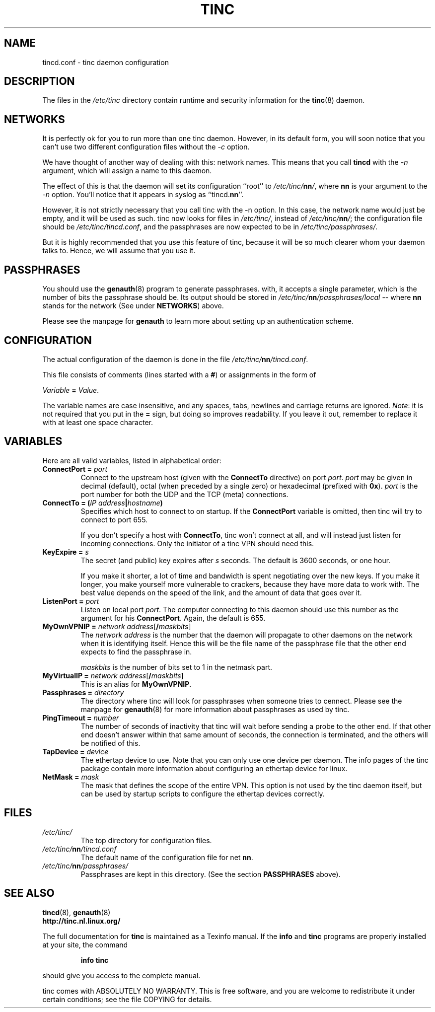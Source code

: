 .TH TINC 5 "May 2000" "tinc version 1.0" "FSF"
.SH NAME
tincd.conf \- tinc daemon configuration
.SH "DESCRIPTION"
The files in the \fI/etc/tinc\fR directory contain runtime and
security information for the \fBtinc\fR(8) daemon.
.PP
.SH "NETWORKS"
It is perfectly ok for you to run more than one tinc daemon. However,
in its default form, you will soon notice that you can't use two
different configuration files without the \fI-c\fR option.

We have thought of another way of dealing with this: network
names. This means that you call \fBtincd\fR with the \fI-n\fR argument,
which will assign a name to this daemon.

The effect of this is that the daemon will set its configuration
``root'' to \fI/etc/tinc/\fBnn\fI/\fR, where \fBnn\fR is your argument
to the \fI-n\fR option. You'll notice that it appears in syslog as
``tincd.\fBnn\fR''.

However, it is not strictly necessary that you call tinc with the -n
option. In this case, the network name would just be empty, and it
will be used as such. tinc now looks for files in \fI/etc/tinc/\fR,
instead of \fI/etc/tinc/\fBnn\fI/\fR; the configuration file should be
\fI/etc/tinc/tincd.conf\fR, and the passphrases are now expected to be
in \fI/etc/tinc/passphrases/\fR.

But it is highly recommended that you use this feature of tinc,
because it will be so much clearer whom your daemon talks to. Hence,
we will assume that you use it.
.PP
.SH "PASSPHRASES"
You should use the \fBgenauth\fR(8) program to generate passphrases.
with, it accepts a single parameter, which is the number of bits the
passphrase should be. Its output should be stored in
\fI/etc/tinc/\fBnn\fI/passphrases/local\fR \-\- where \fBnn\fR stands
for the network (See under \fBNETWORKS\fR) above.

Please see the manpage for \fBgenauth\fR to learn more about setting
up an authentication scheme.
.PP
.SH "CONFIGURATION"
The actual configuration of the daemon is done in the file
\fI/etc/tinc/\fBnn\fI/tincd.conf\fR.

This file consists of comments (lines started with a \fB#\fR) or
assignments in the form of
.PP
.Vb 1
\&    \fIVariable \fB= \fIValue\fR.
.Ve
.PP
The variable names are case insensitive, and any spaces, tabs,
newlines and carriage returns are ignored. \fINote\fR: it is not
required that you put in the \fB=\fR sign, but doing so improves
readability. If you leave it out, remember to replace it with at least
one space character.
.PP
.SH "VARIABLES"
.PP
Here are all valid variables, listed in alphabetical order:
.TP
\fBConnectPort = \fIport\fR
Connect to the upstream host (given with the \fBConnectTo\fR
directive) on port \fIport\fR. \fIport\fR may be given in decimal
(default), octal (when preceded by a single zero) or hexadecimal
(prefixed with \fB0x\fR). \fIport\fR is the port number for both the
UDP and the TCP (meta) connections.
.TP
\fBConnectTo = \fB(\fIIP address\fB|\fIhostname\fB)\fR
Specifies which host to connect to on startup. If the
\fBConnectPort\fR variable is omitted, then tinc will try to connect
to port 655.

If you don't specify a host with \fBConnectTo\fR, tinc won't connect
at all, and will instead just listen for incoming connections. Only
the initiator of a tinc VPN should need this.
.TP
\fBKeyExpire = \fIs\fR
The secret (and public) key expires after \fIs\fR seconds. The default
is 3600 seconds, or one hour.

If you make it shorter, a lot of time and bandwidth is spent
negotiating over the new keys. If you make it longer, you make
yourself more vulnerable to crackers, because they have more data to
work with. The best value depends on the speed of the link, and the
amount of data that goes over it.
.TP
\fBListenPort = \fIport\fR
Listen on local port \fIport\fR. The computer connecting to this
daemon should use this number as the argument for his
\fBConnectPort\fR. Again, the default is 655.
.TP
\fBMyOwnVPNIP = \fInetwork address\fR[\fB/\fImaskbits\fR]
The \fInetwork address\fR is the number that the daemon will propagate
to other daemons on the network when it is identifying itself. Hence
this will be the file name of the passphrase file that the other end
expects to find the passphrase in.

\fImaskbits\fR is the number of bits set to 1 in the netmask part.
.TP
\fBMyVirtualIP = \fInetwork address\fR[\fB/\fImaskbits\fR]
This is an alias for \fBMyOwnVPNIP\fR.
.TP
\fBPassphrases = \fIdirectory\fR
The directory where tinc will look for passphrases when someone tries
to cennect. Please see the manpage for \fBgenauth\fR(8) for more
information about passphrases as used by tinc.
.TP
\fBPingTimeout = \fInumber\fR
The number of seconds of inactivity that tinc will wait before sending
a probe to the other end. If that other end doesn't answer within that
same amount of seconds, the connection is terminated, and the others
will be notified of this.
.TP
\fBTapDevice = \fIdevice\fR
The ethertap device to use. Note that you can only use one device per
daemon. The info pages of the tinc package contain more information
about configuring an ethertap device for linux.
.TP
\fBNetMask = \fImask\fR
The mask that defines the scope of the entire VPN. This option is not used
by the tinc daemon itself, but can be used by startup scripts to configure
the ethertap devices correctly.
.PP
.SH "FILES"
.TP
\fI/etc/tinc/\fR
The top directory for configuration files.
.TP
\fI/etc/tinc/\fBnn\fI/tincd.conf\fR
The default name of the configuration file for net
\fBnn\fR.
.TP
\fI/etc/tinc/\fBnn\fI/passphrases/\fR
Passphrases are kept in this directory. (See the section
\fBPASSPHRASES\fR above).
.PP
.SH "SEE ALSO"
\fBtincd\fR(8), \fBgenauth\fR(8)
.TP
\fBhttp://tinc.nl.linux.org/\fR
.PP
The full documentation for
.B tinc
is maintained as a Texinfo manual.  If the
.B info
and
.B tinc
programs are properly installed at your site, the command
.IP
.B info tinc
.PP
should give you access to the complete manual.
.PP
tinc comes with ABSOLUTELY NO WARRANTY.  This is free software,
and you are welcome to redistribute it under certain conditions;
see the file COPYING for details.
